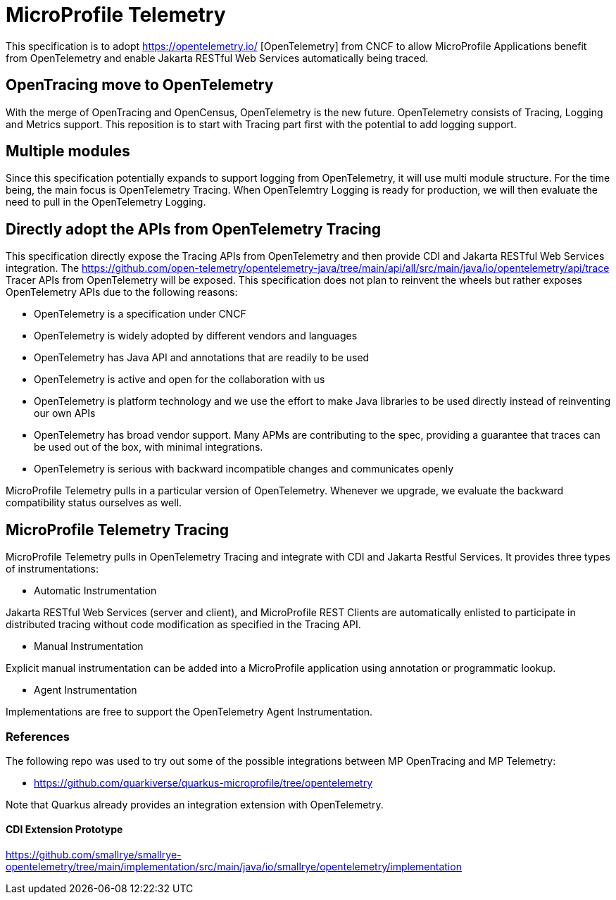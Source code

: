 
= MicroProfile Telemetry

This specification is to adopt https://opentelemetry.io/ [OpenTelemetry] from CNCF to allow MicroProfile Applications benefit from OpenTelemetry and enable Jakarta RESTful Web Services automatically being traced.

== OpenTracing move to OpenTelemetry
With the merge of OpenTracing and OpenCensus, OpenTelemetry is the new future. 
OpenTelemetry consists of Tracing, Logging and Metrics support.
This reposition is to start with Tracing part first with the potential to add logging support.

== Multiple modules
Since this specification potentially expands to support logging from OpenTelemetry, it will use multi module structure. 
For the time being, the main focus is OpenTelemetry Tracing.
When OpenTelemtry Logging is ready for production, we will then evaluate the need to pull in the OpenTelemetry Logging.

== Directly adopt the APIs from OpenTelemetry Tracing

This specification directly expose the Tracing APIs from OpenTelemetry and then provide CDI and Jakarta RESTful Web Services integration.
The https://github.com/open-telemetry/opentelemetry-java/tree/main/api/all/src/main/java/io/opentelemetry/api/trace Tracer APIs from OpenTelemetry will be exposed.
This specification does not plan to reinvent the wheels but rather exposes OpenTelemetry APIs due to the following reasons:

* OpenTelemetry is a specification under CNCF 
* OpenTelemetry is widely adopted by different vendors and languages
* OpenTelemetry has Java API and annotations that are readily to be used
* OpenTelemetry is active and open for the collaboration with us
* OpenTelemetry is platform technology and we use the effort to make Java libraries to be used directly instead of reinventing our own APIs
* OpenTelemetry has broad vendor support. Many APMs are contributing to the spec, providing a guarantee that traces can be used out of the box, with minimal integrations. 
* OpenTelemetry is serious with backward incompatible changes and communicates openly

MicroProfile Telemetry pulls in a particular version of OpenTelemetry.
Whenever we upgrade, we evaluate the backward compatibility status ourselves as well.

== MicroProfile Telemetry Tracing
MicroProfile Telemetry pulls in OpenTelemetry Tracing and integrate with CDI and Jakarta Restful Services. It provides three types of instrumentations:

* Automatic Instrumentation

Jakarta RESTful Web Services (server and client), and MicroProfile REST Clients are automatically enlisted to participate in distributed tracing without code modification as specified in the Tracing API.

* Manual Instrumentation

Explicit manual instrumentation can be added into a MicroProfile application using annotation or programmatic lookup.

* Agent Instrumentation

Implementations are free to support the OpenTelemetry Agent Instrumentation.

=== References

The following repo was used to try out some of the possible integrations between MP OpenTracing and MP Telemetry:

* https://github.com/quarkiverse/quarkus-microprofile/tree/opentelemetry

Note that Quarkus already provides an integration extension with OpenTelemetry. 

==== CDI Extension Prototype
https://github.com/smallrye/smallrye-opentelemetry/tree/main/implementation/src/main/java/io/smallrye/opentelemetry/implementation

